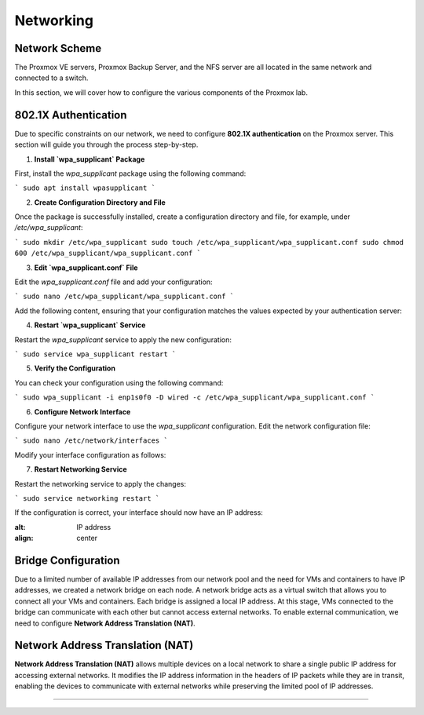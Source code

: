 Networking
==========

.. _Networking:

Network Scheme
--------------

The Proxmox VE servers, Proxmox Backup Server, and the NFS server are all located in the same network and connected to a switch.

.. image:: ./images/proxmoxlab.png
   :alt: Proxmox Lab Infrastructure
   :align: center

In this section, we will cover how to configure the various components of the Proxmox lab.

.. _Scheme:

802.1X Authentication
---------------------
Due to specific constraints on our network, we need to configure **802.1X authentication** on the Proxmox server. This section will guide you through the process step-by-step.

1. **Install `wpa_supplicant` Package**

First, install the `wpa_supplicant` package using the following command:

```
sudo apt install wpasupplicant
```

2. **Create Configuration Directory and File**

Once the package is successfully installed, create a configuration directory and file, for example, under `/etc/wpa_supplicant`:

```
sudo mkdir /etc/wpa_supplicant
sudo touch /etc/wpa_supplicant/wpa_supplicant.conf
sudo chmod 600 /etc/wpa_supplicant/wpa_supplicant.conf
```

3. **Edit `wpa_supplicant.conf` File**

Edit the `wpa_supplicant.conf` file and add your configuration:

```
sudo nano /etc/wpa_supplicant/wpa_supplicant.conf
```

Add the following content, ensuring that your configuration matches the values expected by your authentication server:

..  code-block:: bash
    ctrl_interface=/var/run/wpa_supplicant
    ctrl_interface_group=0
    eapol_version=1
    ap_scan=0

    network={
        key_mgmt=IEEE8021X
        eap=PEAP
        identity="YourIdentity"
        password="YourPassword"
        phase2="auth=MSCHAPV2"
    }

4. **Restart `wpa_supplicant` Service**

Restart the `wpa_supplicant` service to apply the new configuration:

```
sudo service wpa_supplicant restart
```

5. **Verify the Configuration**

You can check your configuration using the following command:

```
sudo wpa_supplicant -i enp1s0f0 -D wired -c /etc/wpa_supplicant/wpa_supplicant.conf
```

6. **Configure Network Interface**

Configure your network interface to use the `wpa_supplicant` configuration. Edit the network configuration file:

```
sudo nano /etc/network/interfaces
```

Modify your interface configuration as follows:

..  code-block:: bash
    auto enp1s0f0
    iface enp1s0f0 inet dhcp
        wpa-conf /etc/wpa_supplicant/wpa_supplicant.conf
        wpa-driver wired


7. **Restart Networking Service**

Restart the networking service to apply the changes:

```
sudo service networking restart
```

If the configuration is correct, your interface should now have an IP address:

.. image:: ./images/interface.png
:alt: IP address
:align: center


.. _802.1X:

Bridge Configuration
--------------------

Due to a limited number of available IP addresses from our network pool and the need for VMs and containers to have IP addresses, we created a network bridge on each node. A network bridge acts as a virtual switch that allows you to connect all your VMs and containers. Each bridge is assigned a local IP address. At this stage, VMs connected to the bridge can communicate with each other but cannot access external networks. To enable external communication, we need to configure **Network Address Translation (NAT)**.

.. _Bridge:

Network Address Translation (NAT)
---------------------------------

**Network Address Translation (NAT)** allows multiple devices on a local network to share a single public IP address for accessing external networks. It modifies the IP address information in the headers of IP packets while they are in transit, enabling the devices to communicate with external networks while preserving the limited pool of IP addresses.


.. image:: ./images/nat.png
   :alt: Network Address Translation
   :align: center

.. _NAT:

----------------
